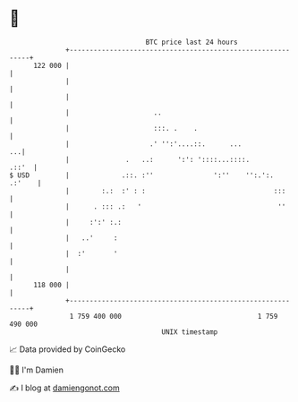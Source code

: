 * 👋

#+begin_example
                                     BTC price last 24 hours                    
                 +------------------------------------------------------------+ 
         122 000 |                                                            | 
                 |                                                            | 
                 |                                                            | 
                 |                     ..                                     | 
                 |                     :::. .    .                            | 
                 |                    .' '':'....::.      ...              ...| 
                 |              .   ..:      ':': '::::...::::.         .::'  | 
   $ USD         |             .::. :''               ':''    '':.':.  .:'    | 
                 |        :.:  :' : :                                :::      | 
                 |      . ::: .:   '                                  ''      | 
                 |     :':' :.:                                               | 
                 |   ..'     :                                                | 
                 |  :'       '                                                | 
                 |                                                            | 
         118 000 |                                                            | 
                 +------------------------------------------------------------+ 
                  1 759 400 000                                  1 759 490 000  
                                         UNIX timestamp                         
#+end_example
📈 Data provided by CoinGecko

🧑‍💻 I'm Damien

✍️ I blog at [[https://www.damiengonot.com][damiengonot.com]]
